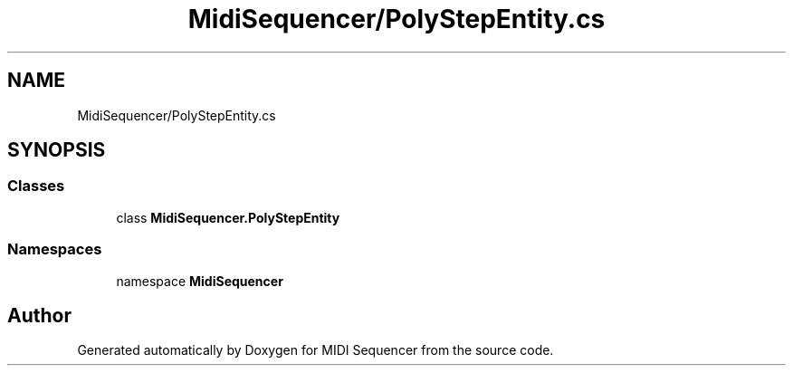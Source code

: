 .TH "MidiSequencer/PolyStepEntity.cs" 3 "Wed Jun 10 2020" "MIDI Sequencer" \" -*- nroff -*-
.ad l
.nh
.SH NAME
MidiSequencer/PolyStepEntity.cs
.SH SYNOPSIS
.br
.PP
.SS "Classes"

.in +1c
.ti -1c
.RI "class \fBMidiSequencer\&.PolyStepEntity\fP"
.br
.in -1c
.SS "Namespaces"

.in +1c
.ti -1c
.RI "namespace \fBMidiSequencer\fP"
.br
.in -1c
.SH "Author"
.PP 
Generated automatically by Doxygen for MIDI Sequencer from the source code\&.
